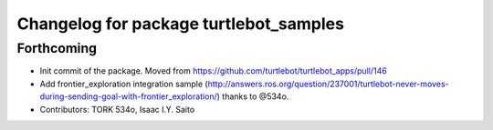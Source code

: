 ^^^^^^^^^^^^^^^^^^^^^^^^^^^^^^^^^^^^^^^
Changelog for package turtlebot_samples
^^^^^^^^^^^^^^^^^^^^^^^^^^^^^^^^^^^^^^^

Forthcoming
-----------
* Init commit of the package. Moved from https://github.com/turtlebot/turtlebot_apps/pull/146
* Add frontier_exploration integration sample  (http://answers.ros.org/question/237001/turtlebot-never-moves-during-sending-goal-with-frontier_exploration/) thanks to @534o.
* Contributors: TORK 534o, Isaac I.Y. Saito
